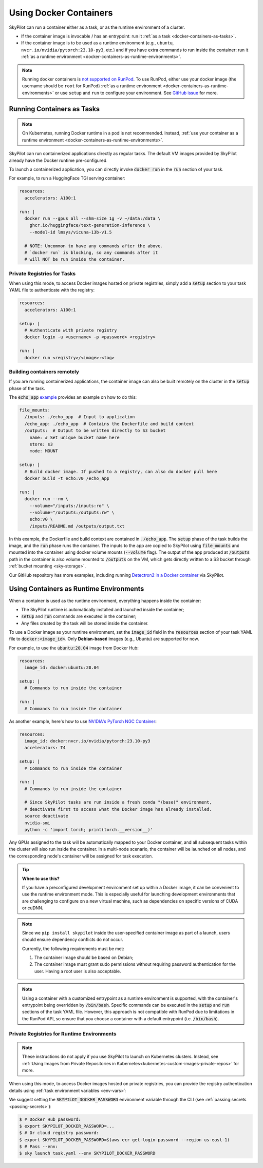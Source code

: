 .. _docker-containers:

Using Docker Containers
=======================

SkyPilot can run a container either as a task, or as the runtime environment of a cluster.

* If the container image is invocable / has an entrypoint: run it :ref:`as a task <docker-containers-as-tasks>`.
* If the container image is to be used as a runtime environment (e.g., ``ubuntu``, ``nvcr.io/nvidia/pytorch:23.10-py3``, etc.) and if you have extra commands to run inside the container: run it :ref:`as a runtime environment <docker-containers-as-runtime-environments>`.

.. note::

    Running docker containers is `not supported on RunPod <https://docs.runpod.io/references/faq#can-i-run-my-own-docker-daemon-on-runpod>`_. To use RunPod, either use your docker image (the username should be ``root`` for RunPod) :ref:`as a runtime environment <docker-containers-as-runtime-environments>` or use ``setup`` and ``run`` to configure your environment. See `GitHub issue <https://github.com/skypilot-org/skypilot/issues/3096#issuecomment-2150559797>`_ for more.


.. _docker-containers-as-tasks:

Running Containers as Tasks
---------------------------

.. note::

    On Kubernetes, running Docker runtime in a pod is not recommended. Instead, :ref:`use your container as a runtime environment <docker-containers-as-runtime-environments>`.

SkyPilot can run containerized applications directly as regular tasks. The default VM images provided by SkyPilot already have the Docker runtime pre-configured.

To launch a containerized application, you can directly invoke :code:`docker run` in the :code:`run` section of your task.

For example, to run a HuggingFace TGI serving container:

.. code-block:: yaml

  resources:
    accelerators: A100:1

  run: |
    docker run --gpus all --shm-size 1g -v ~/data:/data \
      ghcr.io/huggingface/text-generation-inference \
      --model-id lmsys/vicuna-13b-v1.5

    # NOTE: Uncommon to have any commands after the above.
    # `docker run` is blocking, so any commands after it
    # will NOT be run inside the container.

Private Registries for Tasks
^^^^^^^^^^^^^^^^^^^^^^^^^^^^

When using this mode, to access Docker images hosted on private registries,
simply add a :code:`setup` section to your task YAML file to authenticate with
the registry:

.. code-block:: yaml

  resources:
    accelerators: A100:1

  setup: |
    # Authenticate with private registry
    docker login -u <username> -p <password> <registry>

  run: |
    docker run <registry>/<image>:<tag>

Building containers remotely
^^^^^^^^^^^^^^^^^^^^^^^^^^^^

If you are running containerized applications, the container image can also be built remotely on the cluster in the :code:`setup` phase of the task.

The :code:`echo_app` `example <https://github.com/skypilot-org/skypilot/tree/master/examples/docker>`_ provides an example on how to do this:

.. code-block:: yaml

  file_mounts:
    /inputs: ./echo_app  # Input to application
    /echo_app: ./echo_app  # Contains the Dockerfile and build context
    /outputs:  # Output to be written directly to S3 bucket
      name: # Set unique bucket name here
      store: s3
      mode: MOUNT

  setup: |
    # Build docker image. If pushed to a registry, can also do docker pull here
    docker build -t echo:v0 /echo_app

  run: |
    docker run --rm \
      --volume="/inputs:/inputs:ro" \
      --volume="/outputs:/outputs:rw" \
      echo:v0 \
      /inputs/README.md /outputs/output.txt

In this example, the Dockerfile and build context are contained in :code:`./echo_app`.
The :code:`setup` phase of the task builds the image, and the :code:`run` phase runs the container.
The inputs to the app are copied to SkyPilot using :code:`file_mounts` and mounted into the container using docker volume mounts (:code:`--volume` flag).
The output of the app produced at :code:`/outputs` path in the container is also volume mounted to :code:`/outputs` on the VM, which gets directly written to a S3 bucket through :ref:`bucket mounting <sky-storage>`.

Our GitHub repository has more examples, including running `Detectron2 in a Docker container <https://github.com/skypilot-org/skypilot/blob/master/examples/detectron2_docker.yaml>`_ via SkyPilot.

.. _docker-containers-as-runtime-environments:

Using Containers as Runtime Environments
----------------------------------------

When a container is used as the runtime environment, everything happens inside the container:

- The SkyPilot runtime is automatically installed and launched inside the container;
- :code:`setup` and :code:`run` commands are executed in the container;
- Any files created by the task will be stored inside the container.

To use a Docker image as your runtime environment, set the :code:`image_id` field in the :code:`resources` section of your task YAML file to :code:`docker:<image_id>`. Only **Debian-based** images (e.g., Ubuntu) are supported for now.

For example, to use the :code:`ubuntu:20.04` image from Docker Hub:

.. code-block:: yaml

  resources:
    image_id: docker:ubuntu:20.04

  setup: |
    # Commands to run inside the container

  run: |
    # Commands to run inside the container

As another example, here's how to use `NVIDIA's PyTorch NGC Container <https://catalog.ngc.nvidia.com/orgs/nvidia/containers/pytorch>`_:

.. code-block:: yaml

  resources:
    image_id: docker:nvcr.io/nvidia/pytorch:23.10-py3
    accelerators: T4

  setup: |
    # Commands to run inside the container

  run: |
    # Commands to run inside the container

    # Since SkyPilot tasks are run inside a fresh conda "(base)" environment,
    # deactivate first to access what the Docker image has already installed.
    source deactivate
    nvidia-smi
    python -c 'import torch; print(torch.__version__)'

Any GPUs assigned to the task will be automatically mapped to your Docker container, and all subsequent tasks within the cluster will also run inside the container. In a multi-node scenario, the container will be launched on all nodes, and the corresponding node's container will be assigned for task execution.

.. tip::

    **When to use this?**

    If you have a preconfigured development environment set up within a Docker
    image, it can be convenient to use the runtime environment mode.  This is
    especially useful for launching development environments that are
    challenging to configure on a new virtual machine, such as dependencies on
    specific versions of CUDA or cuDNN.

.. note::

    Since we ``pip install skypilot`` inside the user-specified container image
    as part of a launch, users should ensure dependency conflicts do not occur.

    Currently, the following requirements must be met:

    1. The container image should be based on Debian;

    2. The container image must grant sudo permissions without requiring password authentication for the user. Having a root user is also acceptable.

.. note::

  Using a container with a customized entrypoint as a runtime environment is
  supported, with the container's entrypoint being overridden by :code:`/bin/bash`.
  Specific commands can be executed in the :code:`setup` and :code:`run` sections
  of the task YAML file. However, this approach is not compatible with RunPod due
  to limitations in the RunPod API, so ensure that you choose a container with a
  default entrypoint (i.e. :code:`/bin/bash`).

Private Registries for Runtime Environments
^^^^^^^^^^^^^^^^^^^^^^^^^^^^^^^^^^^^^^^^^^^

.. note::

    These instructions do not apply if you use SkyPilot to launch on Kubernetes clusters. Instead, see :ref:`Using Images from Private Repositories in Kubernetes<kubernetes-custom-images-private-repos>` for more.

When using this mode, to access Docker images hosted on private registries,
you can provide the registry authentication details using :ref:`task environment variables <env-vars>`:

.. tab-set::

    .. tab-item:: Docker Hub
        :sync: docker-hub-tab

        .. code-block:: yaml

          resources:
            image_id: docker:<user>/<your-docker-hub-repo>:<tag>

          envs:
            # Values used in: docker login -u <user> -p <password> <registry server>
            SKYPILOT_DOCKER_USERNAME: <user>
            SKYPILOT_DOCKER_PASSWORD: <password>
            SKYPILOT_DOCKER_SERVER: docker.io

    .. tab-item:: Cloud Provider Registry (e.g., ECR)
        :sync: csp-registry-tab

        .. code-block:: yaml

          resources:
            image_id: docker:<your-ecr-repo>:<tag>

          envs:
            # Values used in: docker login -u <user> -p <password> <registry server>
            SKYPILOT_DOCKER_USERNAME: AWS
            SKYPILOT_DOCKER_PASSWORD: <password>
            SKYPILOT_DOCKER_SERVER: <your-user-id>.dkr.ecr.<region>.amazonaws.com

We suggest setting the :code:`SKYPILOT_DOCKER_PASSWORD` environment variable through the CLI (see :ref:`passing secrets <passing-secrets>`):

.. code-block:: console

  $ # Docker Hub password:
  $ export SKYPILOT_DOCKER_PASSWORD=...
  $ # Or cloud registry password:
  $ export SKYPILOT_DOCKER_PASSWORD=$(aws ecr get-login-password --region us-east-1)
  $ # Pass --env:
  $ sky launch task.yaml --env SKYPILOT_DOCKER_PASSWORD
